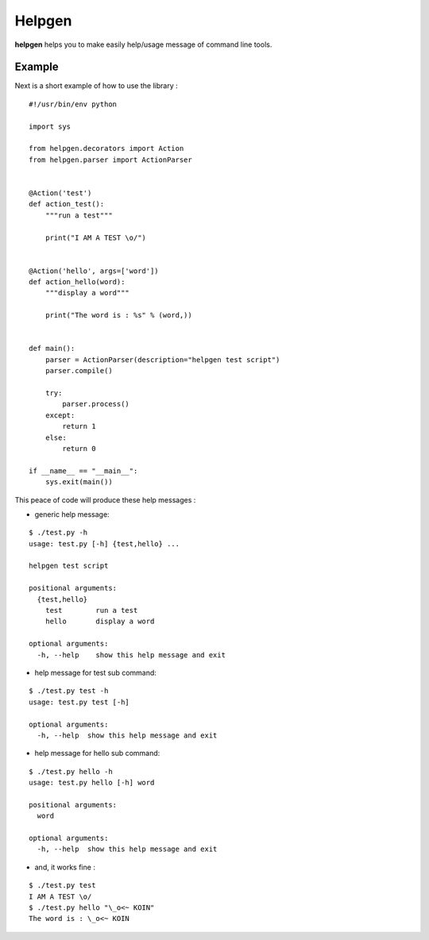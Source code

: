 Helpgen
=======

**helpgen** helps you to make easily help/usage message of command line tools.

Example
-------

Next is a short example of how to use the library :
::

    #!/usr/bin/env python

    import sys

    from helpgen.decorators import Action
    from helpgen.parser import ActionParser


    @Action('test')
    def action_test():
        """run a test"""

        print("I AM A TEST \o/")


    @Action('hello', args=['word'])
    def action_hello(word):
        """display a word"""

        print("The word is : %s" % (word,))


    def main():
        parser = ActionParser(description="helpgen test script")
        parser.compile()

        try:
            parser.process()
        except:
            return 1
        else:
            return 0

    if __name__ == "__main__":
        sys.exit(main())

This peace of code will produce these help messages :

- generic help message:

::

    $ ./test.py -h
    usage: test.py [-h] {test,hello} ...

    helpgen test script

    positional arguments:
      {test,hello}
        test        run a test
        hello       display a word

    optional arguments:
      -h, --help    show this help message and exit

- help message for test sub command:

::

    $ ./test.py test -h
    usage: test.py test [-h]

    optional arguments:
      -h, --help  show this help message and exit

- help message for hello sub command:

::

    $ ./test.py hello -h
    usage: test.py hello [-h] word

    positional arguments:
      word

    optional arguments:
      -h, --help  show this help message and exit

- and, it works fine :

::

    $ ./test.py test
    I AM A TEST \o/
    $ ./test.py hello "\_o<~ KOIN"
    The word is : \_o<~ KOIN

